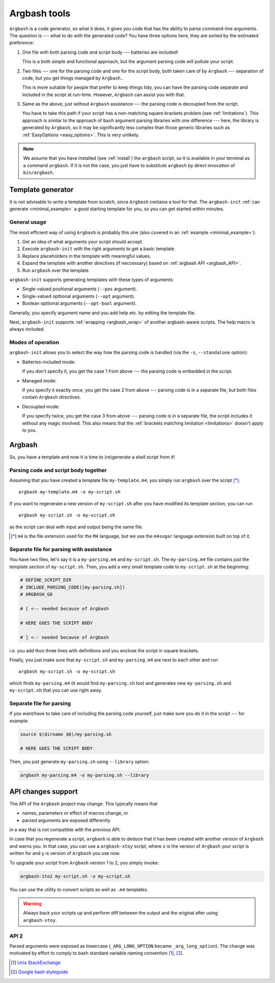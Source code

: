 .. _invocation:

Argbash tools
=============

.. _file_layout:

``Argbash`` is a code generator, so what it does, it gives you code that has the ability to parse command-line arguments.
The question is --- what to do with the generated code?
You have three options here, they are sorted by the estimated preference:

#. One file with both parsing code and script body --- batteries are included!

   This is a both simple and functional approach, but the argument parsing code will pollute your script.

#. Two files --- one for the parsing code and one for the script body, both taken care of by ``Argbash`` --- separation of code, but you get things managed by ``Argbash``..

   This is more suitable for people that prefer to keep things tidy, you can have the parsing code separate and included in the script at run-time.
   However, ``Argbash`` can assist you with that.

#. Same as the above, just without ``Argbash`` assistance --- the parsing code is decoupled from the script.

   You have to take this path if your script has a non-matching square brackets problem (see :ref:`limitations`).
   This approach is similar to the approach of ``bash`` argument parsing libraries with one difference --- here, the library is generated by ``Argbash``, so it may be significantly less complex than those generic libraries such as :ref:`EasyOptions <easy_options>`.
   This is very unlikely.

.. note::

   We assume that you have installed (see :ref:`install`) the ``argbash`` script, so it is available in your terminal as a command ``argbash``.
   If it is not the case, you just have to substitute ``argbash`` by direct invocation of ``bin/argbash``.

.. _argbash_init:

Template generator
------------------

It is not advisable to write a template from scratch, since ``Argbash`` contains a tool for that.
The ``argbash-init`` :ref:`can generate <minimal_example>` a good starting template for you, so you can get started within minutes.

.. _argbash_init_general:

General usage
+++++++++++++

The most efficient way of using ``Argbash`` is probably this one (also covered in an :ref:`example <minimal_example>`):

#. Get an idea of what arguments your script should accept.
#. Execute ``argbash-init`` with the right arguments to get a basic template.
#. Replace placeholders in the template with meaningful values.
#. Expand the template with another directives (if neccessary) based on :ref:`argbash API <argbash_API>`.
#. Run ``argbash`` over the template.

``argbash-init`` supports generating templates with these types of arguments:

* Single-valued positional arguments (``--pos`` argument).
* Single-valued opttional arguments (``--opt`` argument).
* Boolean opttional arguments (``--opt-bool`` argument).

Generally, you specify argument name and you add help etc. by editing the template file.

Next, ``argbash-init`` supports :ref:`wrapping <argbash_wrap>` of another argbash-aware scripts.
The help macro is always included.

.. _argbash_init_modes:

Modes of operation
++++++++++++++++++

``argbash-init`` allows you to select the way how the parsing code is handled (via the ``-s``, ``--standalone`` option):

* Batteries-included mode:

  If you don't specify it, you get the case 1 from above --- the parsing code is embedded in the script.

* Managed mode:

  If you specify it exactly once, you get the case 2 from above --- parsing code is in a separate file, but both files contain ``Argbash`` directives.

* Decoupled mode:

  If you specify twice, you get the case 3 from above --- parsing code is in a separate file, the script includes it without any magic involved.
  This also means that the :ref:`brackets matching limitation <limitations>` doesn't apply to you.

Argbash
-------

So, you have a template and now it is time to (re)generate a shell script from it!

Parsing code and script body together
+++++++++++++++++++++++++++++++++++++

Assuming that you have created a template file ``my-template.m4``, you simply run ``argbash`` over the script [*]_:

::

   argbash my-template.m4 -o my-script.sh

If you want to regenerate a new version of ``my-script.sh`` after you have modified its template section, you can run

::

   argbash my-script.sh -o my-script.sh

as the script can deal with input and output being the same file.

.. [*] ``m4`` is the file extension used for the ``M4`` language, but we use the ``m4sugar`` language extension built on top of it.

Separate file for parsing with assistance
+++++++++++++++++++++++++++++++++++++++++

You have two files, let's say it is a ``my-parsing.m4`` and ``my-script.sh``.
The ``my-parsing.m4`` file contains just the template section of ``my-script.sh``.
Then, you add a very small template code to ``my-script.sh`` at the beginning:

.. code-block:: bash

    # DEFINE_SCRIPT_DIR
    # INCLUDE_PARSING_CODE([my-parsing.sh])
    # ARGBASH_GO

    # [ <-- needed because of Argbash

    # HERE GOES THE SCRIPT BODY

    # ] <-- needed because of Argbash

i.e. you add thos three lines with definitions and you enclose the script in square brackets.

Finally, you just make sure that ``my-script.sh`` and ``my-parsing.m4`` are next to each other and run

::

   argbash my-script.sh -o my-script.sh

which finds ``my-parsing.m4`` (it would find ``my-parsing.sh`` too) and generates new ``my-parsing.sh`` and ``my-script.sh`` that you can use right away.

.. _usage_manual:

Separate file for parsing
+++++++++++++++++++++++++

If you want/have to take care of including the parsing code yourself, just make sure you do it in the script --- for example:

.. code-block:: bash

    source $(dirname $0)/my-parsing.sh

    # HERE GOES THE SCRIPT BODY

Then, you just generate ``my-parsing.sh`` using ``--library`` option:

.. code-block:: bash

   argbash my-parsing.m4 -o my-parsing.sh --library

.. _api_change:

API changes support
-------------------

The API of the ``Argbash`` project may change.
This typically means that

* names, parameters or effect of macros change, or
* parsed arguments are exposed differently

in a way that is not compatible with the previous API.

In case that you regenerate a script, ``argbash`` is able to deduce that it has been created with another version of ``Argbash`` and warns you.
In that case, you can use a ``argbash-xtoy`` script, where ``x`` is the version of ``Argbash`` your script is written for and ``y`` is version of ``Argbash`` you use now.

To upgrade your script from ``Argbash`` version 1 to 2, you simply invoke:

.. code-block:: bash

   argbash-1to2 my-script.sh -o my-script.sh

You can use the utility to convert scripts as well as ``.m4`` templates.

.. warning::

   Always back your scripts up and perform diff between the output and the original after using ``argbash-xtoy``.

API 2
+++++

Parsed arguments were exposed as lowercase (``_ARG_LONG_OPTION`` became ``_arg_long_option``).
The change was motivated by effort to comply to bash standard variable naming convention [#]_, [#]_.

.. [#] `Unix StackExchange <http://unix.stackexchange.com/a/42849>`_
.. [#] `Google bash styleguide <https://google.github.io/styleguide/shell.xml#Naming_Conventions>`_
